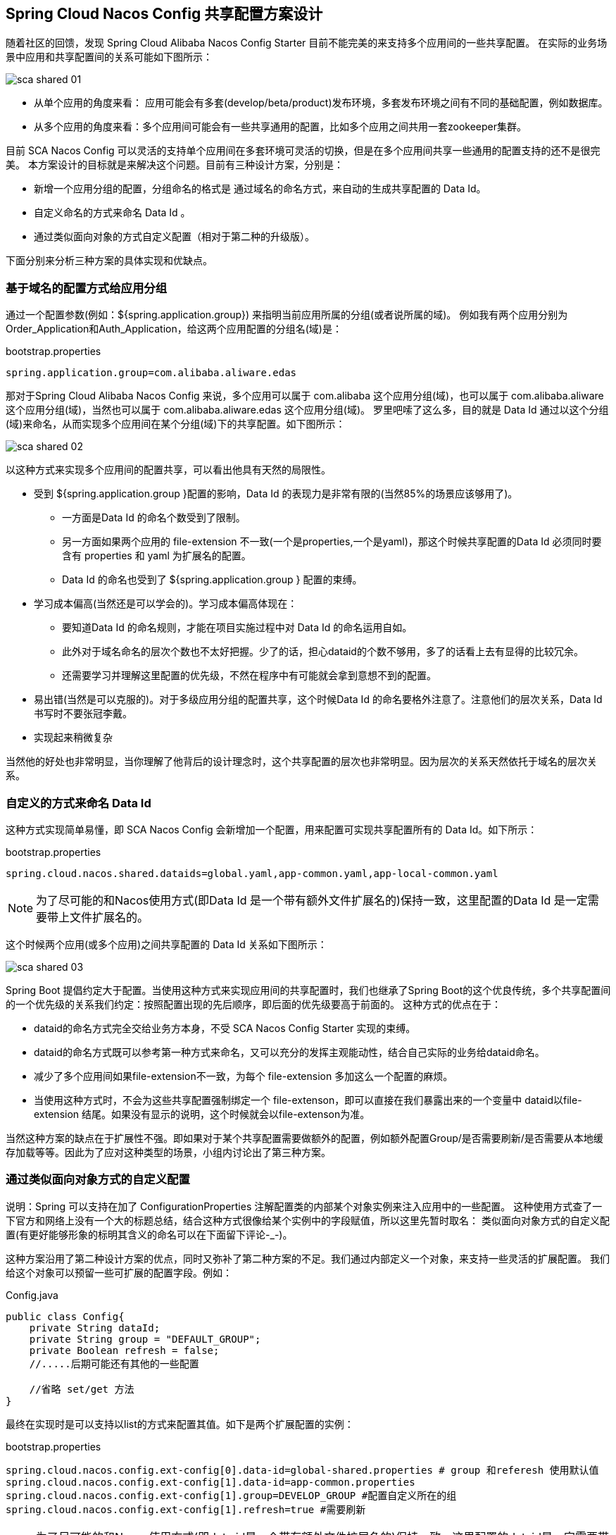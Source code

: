 == Spring Cloud Nacos Config 共享配置方案设计

随着社区的回馈，发现 Spring Cloud Alibaba Nacos Config Starter 目前不能完美的来支持多个应用间的一些共享配置。
在实际的业务场景中应用和共享配置间的关系可能如下图所示：

image::http://edas.oss-cn-hangzhou.aliyuncs.com/sca/sca_shared_01.png[]

* 从单个应用的角度来看： 应用可能会有多套(develop/beta/product)发布环境，多套发布环境之间有不同的基础配置，例如数据库。
* 从多个应用的角度来看：多个应用间可能会有一些共享通用的配置，比如多个应用之间共用一套zookeeper集群。

目前 SCA Nacos Config 可以灵活的支持单个应用间在多套环境可灵活的切换，但是在多个应用间共享一些通用的配置支持的还不是很完美。
本方案设计的目标就是来解决这个问题。目前有三种设计方案，分别是：

* 新增一个应用分组的配置，分组命名的格式是 通过域名的命名方式，来自动的生成共享配置的 Data Id。
* 自定义命名的方式来命名 Data Id 。
* 通过类似面向对象的方式自定义配置（相对于第二种的升级版）。

下面分别来分析三种方案的具体实现和优缺点。

=== 基于域名的配置方式给应用分组

通过一个配置参数(例如：${spring.application.group}) 来指明当前应用所属的分组(或者说所属的域)。
例如我有两个应用分别为Order_Application和Auth_Application，给这两个应用配置的分组名(域)是：

.bootstrap.properties
----
spring.application.group=com.alibaba.aliware.edas
----

那对于Spring Cloud Alibaba Nacos Config 来说，多个应用可以属于 com.alibaba 这个应用分组(域)，也可以属于
com.alibaba.aliware 这个应用分组(域)，当然也可以属于 com.alibaba.aliware.edas 这个应用分组(域)。
罗里吧嗦了这么多，目的就是 Data Id 通过以这个分组(域)来命名，从而实现多个应用间在某个分组(域)下的共享配置。如下图所示：

image::http://edas.oss-cn-hangzhou.aliyuncs.com/sca/sca_shared_02.png[]

以这种方式来实现多个应用间的配置共享，可以看出他具有天然的局限性。

* 受到 ${spring.application.group }配置的影响，Data Id 的表现力是非常有限的(当然85%的场景应该够用了)。
 ** 一方面是Data Id 的命名个数受到了限制。
 ** 另一方面如果两个应用的 file-extension 不一致(一个是properties,一个是yaml)，那这个时候共享配置的Data Id 必须同时要含有 properties 和 yaml 为扩展名的配置。
 ** Data Id 的命名也受到了  ${spring.application.group } 配置的束缚。

* 学习成本偏高(当然还是可以学会的)。学习成本偏高体现在：
 ** 要知道Data Id 的命名规则，才能在项目实施过程中对 Data Id 的命名运用自如。
 ** 此外对于域名命名的层次个数也不太好把握。少了的话，担心dataid的个数不够用，多了的话看上去有显得的比较冗余。
 ** 还需要学习并理解这里配置的优先级，不然在程序中有可能就会拿到意想不到的配置。

* 易出错(当然是可以克服的)。对于多级应用分组的配置共享，这个时候Data Id 的命名要格外注意了。注意他们的层次关系，Data Id 书写时不要张冠李戴。

* 实现起来稍微复杂

当然他的好处也非常明显，当你理解了他背后的设计理念时，这个共享配置的层次也非常明显。因为层次的关系天然依托于域名的层次关系。

=== 自定义的方式来命名 Data Id

这种方式实现简单易懂，即 SCA Nacos Config 会新增加一个配置，用来配置可实现共享配置所有的 Data Id。如下所示：

.bootstrap.properties
----
spring.cloud.nacos.shared.dataids=global.yaml,app-common.yaml,app-local-common.yaml
----

NOTE: 为了尽可能的和Nacos使用方式(即Data Id 是一个带有额外文件扩展名的)保持一致，这里配置的Data Id 是一定需要带上文件扩展名的。

这个时候两个应用(或多个应用)之间共享配置的 Data Id 关系如下图所示：

image::http://edas.oss-cn-hangzhou.aliyuncs.com/sca/sca_shared_03.png[]

Spring Boot 提倡约定大于配置。当使用这种方式来实现应用间的共享配置时，我们也继承了Spring Boot的这个优良传统，多个共享配置间的一个优先级的关系我们约定：按照配置出现的先后顺序，即后面的优先级要高于前面的。
这种方式的优点在于：

* dataid的命名方式完全交给业务方本身，不受 SCA Nacos Config Starter 实现的束缚。
* dataid的命名方式既可以参考第一种方式来命名，又可以充分的发挥主观能动性，结合自己实际的业务给dataid命名。
* 减少了多个应用间如果file-extension不一致，为每个 file-extension 多加这么一个配置的麻烦。
* 当使用这种方式时，不会为这些共享配置强制绑定一个 file-extenson，即可以直接在我们暴露出来的一个变量中 dataid以file-extension 结尾。如果没有显示的说明，这个时候就会以file-extenson为准。

当然这种方案的缺点在于扩展性不强。即如果对于某个共享配置需要做额外的配置，例如额外配置Group/是否需要刷新/是否需要从本地缓存加载等等。因此为了应对这种类型的场景，小组内讨论出了第三种方案。

=== 通过类似面向对象方式的自定义配置

说明：Spring 可以支持在加了 ConfigurationProperties 注解配置类的内部某个对象实例来注入应用中的一些配置。
这种使用方式查了一下官方和网络上没有一个大的标题总结，结合这种方式很像给某个实例中的字段赋值，所以这里先暂时取名：
类似面向对象方式的自定义配置(有更好能够形象的标明其含义的命名可以在下面留下评论-_-)。

这种方案沿用了第二种设计方案的优点，同时又弥补了第二种方案的不足。我们通过内部定义一个对象，来支持一些灵活的扩展配置。
我们给这个对象可以预留一些可扩展的配置字段。例如：

.Config.java
----
public class Config{
    private String dataId;
    private String group = "DEFAULT_GROUP";
    private Boolean refresh = false;
    //.....后期可能还有其他的一些配置

    //省略 set/get 方法
}
----

最终在实现时是可以支持以list的方式来配置其值。如下是两个扩展配置的实例：

.bootstrap.properties
----
spring.cloud.nacos.config.ext-config[0].data-id=global-shared.properties # group 和referesh 使用默认值
spring.cloud.nacos.config.ext-config[1].data-id=app-common.properties
spring.cloud.nacos.config.ext-config[1].group=DEVELOP_GROUP #配置自定义所在的组
spring.cloud.nacos.config.ext-config[1].refresh=true #需要刷新
----

NOTE: 为了尽可能的和Nacos使用方式(即data id是一个带有额外文件扩展名的)保持一致，这里配置的dataid是一定需要带上文件扩展名的。

=== 最终的实现

SCA Nacos Config 在第二种方案和第三种方案的实现上是并存的。如果你觉得第三种方案配置的比较麻烦，同时第二种方案就可以满足你的需求，这个时候就可以选择第二种方案。
如果你需外可读性好、层级感比较明显、后期的扩展性更强，那这个时候第三种方案也是OK的。

